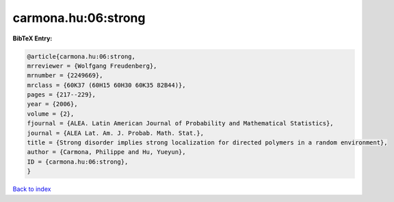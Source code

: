 carmona.hu:06:strong
====================

.. :cite:t:`carmona.hu:06:strong`

.. bibliography:: ../../All.bib

**BibTeX Entry:**

.. code-block:: bibtex

   @article{carmona.hu:06:strong,
   mrreviewer = {Wolfgang Freudenberg},
   mrnumber = {2249669},
   mrclass = {60K37 (60H15 60H30 60K35 82B44)},
   pages = {217--229},
   year = {2006},
   volume = {2},
   fjournal = {ALEA. Latin American Journal of Probability and Mathematical Statistics},
   journal = {ALEA Lat. Am. J. Probab. Math. Stat.},
   title = {Strong disorder implies strong localization for directed polymers in a random environment},
   author = {Carmona, Philippe and Hu, Yueyun},
   ID = {carmona.hu:06:strong},
   }

`Back to index <../index>`_
